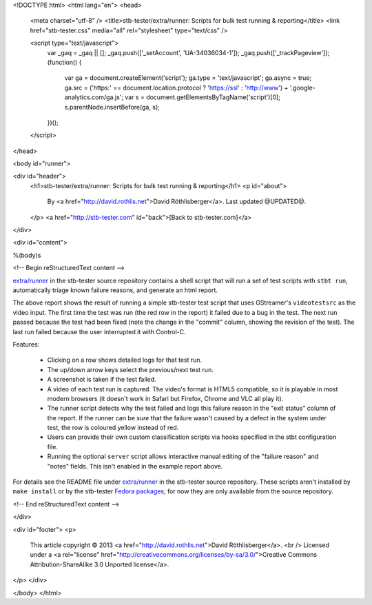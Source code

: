 <!DOCTYPE html>
<html lang="en">
<head>
  <meta charset="utf-8" />
  <title>stb-tester/extra/runner: Scripts for bulk test running & reporting</title>
  <link href="stb-tester.css" media="all" rel="stylesheet" type="text/css" />

  <script type="text/javascript">
    var _gaq = _gaq || [];
    _gaq.push(['_setAccount', 'UA-34036034-1']);
    _gaq.push(['_trackPageview']);
    (function() {
      var ga = document.createElement('script'); ga.type = 'text/javascript'; ga.async = true;
      ga.src = ('https:' == document.location.protocol ? 'https://ssl' : 'http://www') + '.google-analytics.com/ga.js';
      var s = document.getElementsByTagName('script')[0]; s.parentNode.insertBefore(ga, s);
    })();
  </script>

</head>

<body id="runner">

<div id="header">
  <h1>stb-tester/extra/runner: Scripts for bulk test running & reporting</h1>
  <p id="about">
    By <a href="http://david.rothlis.net">David Röthlisberger</a>.
    Last updated @UPDATED@.
  </p>
  <a href="http://stb-tester.com" id="back">[Back to stb-tester.com]</a>
</div>

<div id="content">

%(body)s

<!-- Begin reStructuredText content -->

`extra/runner`_ in the stb-tester source repository contains a shell script
that will run a set of test scripts with ``stbt run``, automatically triage
known failure reasons, and generate an html report.

.. image:: runner-report.png
   :target: runner_example/index.html

The above report shows the result of running a simple stb-tester test script
that uses GStreamer's ``videotestsrc`` as the video input. The first time the
test was run (the red row in the report) it failed due to a bug in the test.
The next run passed because the test had been fixed (note the change in the
"commit" column, showing the revision of the test). The last run failed because
the user interrupted it with Control-C.

Features:

 * Clicking on a row shows detailed logs for that test run.
 * The up/down arrow keys select the previous/next test run.
 * A screenshot is taken if the test failed.
 * A video of each test run is captured. The video's format is HTML5 compatible,
   so it is playable in most modern browsers (it doesn't work in Safari but
   Firefox, Chrome and VLC all play it).
 * The runner script detects why the test failed and logs this failure reason
   in the "exit status" column of the report. If the runner can be *sure* that
   the failure wasn't caused by a defect in the system under test, the row is
   coloured yellow instead of red.
 * Users can provide their own custom classification scripts via hooks specified
   in the stbt configuration file.
 * Running the optional ``server`` script allows interactive manual editing of
   the "failure reason" and "notes" fields. This isn't enabled in the example
   report above.

For details see the README file under `extra/runner`_ in the stb-tester source
repository. These scripts aren't installed by ``make install`` or by the
stb-tester `Fedora packages`_; for now they are only available from the source
repository.


.. _extra/runner: https://github.com/drothlis/stb-tester/tree/master/extra/runner
.. _Fedora packages: http://stb-tester.com/getting-started.html#install-stb-tester-from-pre-built-packages

<!-- End reStructuredText content -->

</div>

<div id="footer">
<p>
  This article copyright © 2013 <a href="http://david.rothlis.net">David
  Röthlisberger</a>.
  <br />
  Licensed under a <a rel="license"
  href="http://creativecommons.org/licenses/by-sa/3.0/">Creative Commons
  Attribution-ShareAlike 3.0 Unported license</a>.
</p>
</div>

</body>
</html>
